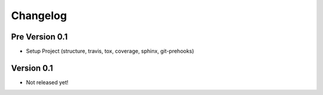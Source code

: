 =========
Changelog
=========

Pre Version 0.1
===============

- Setup Project (structure, travis, tox, coverage, sphinx, git-prehooks)

Version 0.1
===========

- Not released yet!
